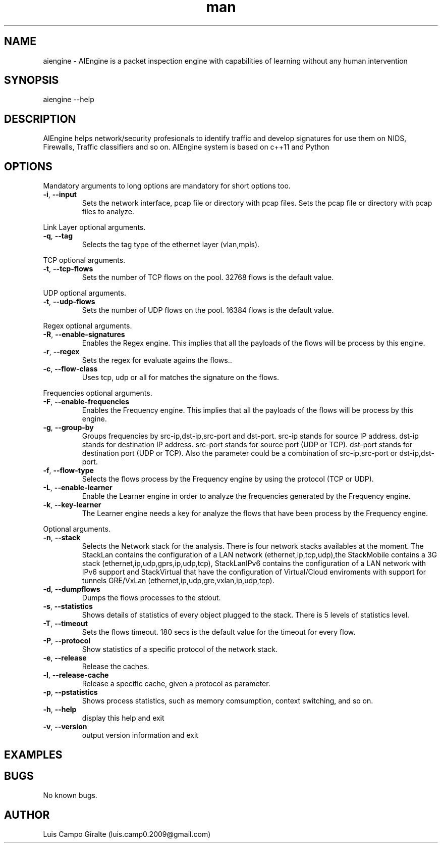 .\" Manpage for AIEngine.
.\" Contact luis.camp0.2009@gmail.com to correct errors or typos.
.TH man 8 "23 Jun 2014" "0.8" "aiengine man page"
.SH NAME
aiengine \- AIEngine is a packet inspection engine with capabilities of learning without any human intervention
.SH SYNOPSIS
aiengine --help
.SH DESCRIPTION
AIEngine helps network/security profesionals to identify traffic and develop signatures for use them on NIDS, Firewalls, Traffic classifiers and so on.
AIEngine system is based on c++11 and Python
.SH OPTIONS
.PP
Mandatory arguments to long options are mandatory for short options too.
.TP
\fB\-i\fR, \fB\-\-input\fR
Sets the network interface, pcap file or directory with pcap files.
Sets the pcap file or directory with pcap files to analyze.
.PP

Link Layer optional arguments.
.TP
\fB\-q\fR, \fB\-\-tag\fR
Selects the tag type of the ethernet layer (vlan,mpls).
.PP

TCP optional arguments.
.TP
\fB\-t\fR, \fB\-\-tcp-flows\fR
Sets the number of TCP flows on the pool. 32768 flows is the default value.
.PP

UDP optional arguments.
.TP
\fB\-t\fR, \fB\-\-udp-flows\fR
Sets the number of UDP flows on the pool. 16384 flows is the default value.
.PP

Regex optional arguments.
.TP
\fB\-R\fR, \fB\-\-enable-signatures\fR
Enables the Regex engine. This implies that all the payloads of the flows will be process by this engine.
.TP
\fB\-r\fR, \fB\-\-regex\fR
Sets the regex for evaluate agains the flows..
.TP
\fB\-c\fR, \fB\-\-flow-class\fR
Uses tcp, udp or all for matches the signature on the flows.
.PP

Frequencies optional arguments.
.TP
\fB\-F\fR, \fB\-\-enable-frequencies\fR
Enables the Frequency engine. This implies that all the payloads of the flows will be process by this engine.
.TP
\fB\-g\fR, \fB\-\-group-by\fR
Groups frequencies by src-ip,dst-ip,src-port and dst-port. 
src-ip stands for source IP address.
dst-ip stands for destination IP address.
src-port stands for source port (UDP or TCP).
dst-port stands for destination port (UDP or TCP).
Also the parameter could be a combination of src-ip,src-port or dst-ip,dst-port.
.TP
\fB\-f\fR, \fB\-\-flow-type\fR
Selects the flows process by the Frequency engine by using the protocol (TCP or UDP).
.TP
\fB\-L\fR, \fB\-\-enable-learner\fR
Enable the Learner engine in order to analyze the frequencies generated by the Frequency engine.
.TP
\fB\-k\fR, \fB\-\-key-learner\fR
The Learner engine needs a key for analyze the flows that have been process by the Frequency engine.


.PP
Optional arguments.
.TP
\fB\-n\fR, \fB\-\-stack\fR
Selects the Network stack for the analysis. There is four network stacks availables at the moment. The StackLan contains the configuration of a LAN network (ethernet,ip,tcp,udp),the StackMobile contains a 3G stack (ethernet,ip,udp,gprs,ip,udp,tcp), StackLanIPv6 contains the configuration of a LAN network with IPv6 support and StackVirtual that have the configuration of Virtual/Cloud enviroments with support for tunnels GRE/VxLan (ethernet,ip,udp,gre,vxlan,ip,udp,tcp). 
.TP
\fB\-d\fR, \fB\-\-dumpflows\fR
Dumps the flows processes to the stdout.
.TP
\fB\-s\fR, \fB\-\-statistics\fR
Shows details of statistics of every object plugged to the stack. There is 5 levels of statistics level.
.TP
\fB\-T\fR, \fB\-\-timeout\fR
Sets the flows timeout. 180 secs is the default value for the timeout for every flow.
.TP
\fB\-P\fR, \fB\-\-protocol\fR
Show statistics of a specific protocol of the network stack.
.TP
\fB\-e\fR, \fB\-\-release\fR
Release the caches.
.TP
\fB\-l\fR, \fB\-\-release-cache\fR
Release a specific cache, given a protocol as parameter.
.TP
\fB\-p\fR, \fB\-\-pstatistics\fR
Shows process statistics, such as memory comsumption, context switching, and so on.
.TP
\fB\-h\fR, \fB\-\-help\fR
display this help and exit
.TP
\fB\-v\fR, \fB\-\-version\fR
output version information and exit
.SH EXAMPLES
.SH BUGS
No known bugs.
.SH AUTHOR
Luis Campo Giralte (luis.camp0.2009@gmail.com)
